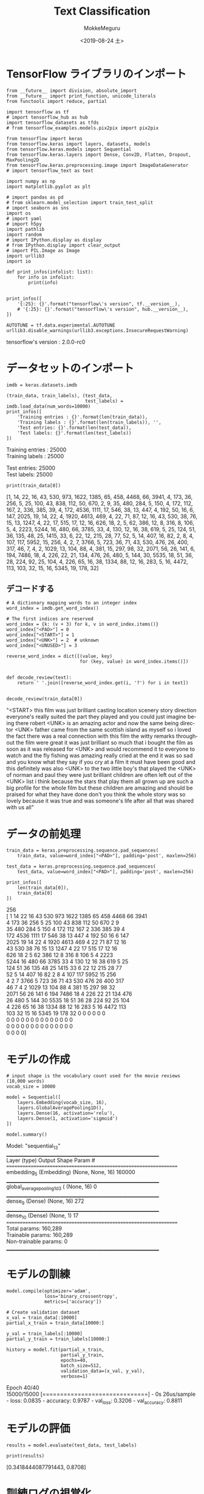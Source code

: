 # -*- org-export-babel-evaluate: nil -*-
#+options: ':nil *:t -:t ::t <:t H:3 \n:t ^:t arch:headline author:t
#+options: broken-links:nil c:nil creator:nil d:(not "LOGBOOK") date:t e:t
#+options: email:nil f:t inline:t num:t p:nil pri:nil prop:nil stat:t tags:t
#+options: tasks:t tex:t timestamp:t title:t toc:t todo:t |:t                                                     
#+title: Text Classification
#+date: <2019-08-24 土>                                                                                           
#+author: MokkeMeguru                                                                                             
#+email: meguru.mokke@gmail.com
#+language: en
#+select_tags: export
#+exclude_tags: noexport
#+creator: Emacs 26.2 (Org mode 9.1.9)
#+LATEX_CLASS: extarticle
# #+LATEX_CLASS_OPTIONS: [a4paper, dvipdfmx, twocolumn, 8pt]
#+LATEX_CLASS_OPTIONS: [a4paper, dvipdfmx]
#+LATEX_HEADER: \usepackage{amsmath, amssymb, bm}
#+LATEX_HEADER: \usepackage{graphics}
#+LATEX_HEADER: \usepackage{color}
#+LATEX_HEADER: \usepackage{times}
#+LATEX_HEADER: \usepackage{longtable}
#+LATEX_HEADER: \usepackage{minted}
#+LATEX_HEADER: \usepackage{fancyvrb}
#+LATEX_HEADER: \usepackage{indentfirst}
#+LATEX_HEADER: \usepackage{pxjahyper}
#+LATEX_HEADER: \usepackage[utf8]{inputenc}
#+LATEX_HEADER: \usepackage[backend=biber, bibencoding=utf8, style=authoryear]{biblatex}
#+LATEX_HEADER: \usepackage[left=25truemm, right=25truemm]{geometry}
#+LATEX_HEADER: \usepackage{ascmac}
#+LATEX_HEADER: \usepackage{algorithm}
#+LATEX_HEADER: \usepackage{algorithmic}
#+LATEX_HEADER: \hypersetup{ colorlinks=true, citecolor=blue, linkcolor=red, urlcolor=orange}
#+LATEX_HEADER: \addbibresource{reference.bib}
#+DESCRIPTION:
#+KEYWORDS:
#+STARTUP: indent overview inlineimages
#+PROPERTY: header-args :eval never-export
* TensorFlow ライブラリのインポート
    #+NAME: eaa0d79b-f275-4039-88fa-e94633fba7a5
    #+BEGIN_SRC ein-python :session localhost :exports both :results raw drawer
      from __future__ import division, absolute_import
      from __future__ import print_function, unicode_literals
      from functools import reduce, partial

      import tensorflow as tf
      # import tensorflow_hub as hub
      import tensorflow_datasets as tfds
      # from tensorflow_examples.models.pix2pix import pix2pix

      from tensorflow import keras
      from tensorflow.keras import layers, datasets, models
      from tensorflow.keras.models import Sequential
      from tensorflow.keras.layers import Dense, Conv2D, Flatten, Dropout, MaxPooling2D
      from tensorflow.keras.preprocessing.image import ImageDataGenerator
      # import tensorflow_text as text

      import numpy as np
      import matplotlib.pyplot as plt

      # import pandas as pd
      # from sklearn.model_selection import train_test_split
      # import seaborn as sns
      import os
      # import yaml
      # import h5py
      import pathlib
      import random
      # import IPython.display as display
      # from IPython.display import clear_output
      # import PIL.Image as Image
      import urllib3
      import io

      def print_infos(infolist: list):
          for info in infolist:
              print(info)


      print_infos([
          '{:25}: {}'.format("tensorflow\'s version", tf.__version__),
          # '{:25}: {}'.format("tensorflow\'s version", hub.__version__),
      ])

      AUTOTUNE = tf.data.experimental.AUTOTUNE
      urllib3.disable_warnings(urllib3.exceptions.InsecureRequestWarning)
  #+END_SRC

  #+RESULTS: eaa0d79b-f275-4039-88fa-e94633fba7a5
  :results:
  tensorflow's version     : 2.0.0-rc0
  :end:

* データセットのインポート
  #+NAME: 722bd622-4cd8-490d-b58b-02b9f195f80d
  #+BEGIN_SRC ein-python :session localhost :results raw drawer :exports both
    imdb = keras.datasets.imdb

    (train_data, train_labels), (test_data,
                                 test_labels) = imdb.load_data(num_words=10000)
    print_infos([
        'Training entries : {}'.format(len(train_data)),
        'Training labels : {}'.format(len(train_labels)), '',
        'Test entries: {}'.format(len(test_data)),
        'Test labels: {}'.format(len(test_labels))
    ])
  #+END_SRC

  #+RESULTS: 722bd622-4cd8-490d-b58b-02b9f195f80d
  :results:
  Training entries : 25000
  Training labels : 25000

  Test entries: 25000
  Test labels: 25000
  :end:
  #+NAME: 8738a555-6a20-4369-8dc7-c71cba29711f
  #+BEGIN_SRC ein-python :session localhost :results raw drawer :exports both
    print(train_data[0])
  #+END_SRC

  #+RESULTS: 8738a555-6a20-4369-8dc7-c71cba29711f
  :results:
  [1, 14, 22, 16, 43, 530, 973, 1622, 1385, 65, 458, 4468, 66, 3941, 4, 173, 36, 256, 5, 25, 100, 43, 838, 112, 50, 670, 2, 9, 35, 480, 284, 5, 150, 4, 172, 112, 167, 2, 336, 385, 39, 4, 172, 4536, 1111, 17, 546, 38, 13, 447, 4, 192, 50, 16, 6, 147, 2025, 19, 14, 22, 4, 1920, 4613, 469, 4, 22, 71, 87, 12, 16, 43, 530, 38, 76, 15, 13, 1247, 4, 22, 17, 515, 17, 12, 16, 626, 18, 2, 5, 62, 386, 12, 8, 316, 8, 106, 5, 4, 2223, 5244, 16, 480, 66, 3785, 33, 4, 130, 12, 16, 38, 619, 5, 25, 124, 51, 36, 135, 48, 25, 1415, 33, 6, 22, 12, 215, 28, 77, 52, 5, 14, 407, 16, 82, 2, 8, 4, 107, 117, 5952, 15, 256, 4, 2, 7, 3766, 5, 723, 36, 71, 43, 530, 476, 26, 400, 317, 46, 7, 4, 2, 1029, 13, 104, 88, 4, 381, 15, 297, 98, 32, 2071, 56, 26, 141, 6, 194, 7486, 18, 4, 226, 22, 21, 134, 476, 26, 480, 5, 144, 30, 5535, 18, 51, 36, 28, 224, 92, 25, 104, 4, 226, 65, 16, 38, 1334, 88, 12, 16, 283, 5, 16, 4472, 113, 103, 32, 15, 16, 5345, 19, 178, 32]
  :end:
** デコードする
   #+NAME: 8691bbf7-6d56-4076-9d64-273a1a814e23
   #+BEGIN_SRC ein-python :session localhost :results raw drawer :exports both
     # A dictionary mapping words to an integer index
     word_index = imdb.get_word_index()

     # The first indices are reserved
     word_index = {k: (v + 3) for k, v in word_index.items()}
     word_index["<PAD>"] = 0
     word_index["<START>"] = 1
     word_index["<UNK>"] = 2  # unknown
     word_index["<UNUSED>"] = 3

     reverse_word_index = dict([(value, key)
                                for (key, value) in word_index.items()])


     def decode_review(text):
         return ' '.join([reverse_word_index.get(i, '?') for i in text])


     decode_review(train_data[0])
   #+END_SRC

   #+RESULTS: 8691bbf7-6d56-4076-9d64-273a1a814e23
   :results:
   "<START> this film was just brilliant casting location scenery story direction everyone's really suited the part they played and you could just imagine being there robert <UNK> is an amazing actor and now the same being director <UNK> father came from the same scottish island as myself so i loved the fact there was a real connection with this film the witty remarks throughout the film were great it was just brilliant so much that i bought the film as soon as it was released for <UNK> and would recommend it to everyone to watch and the fly fishing was amazing really cried at the end it was so sad and you know what they say if you cry at a film it must have been good and this definitely was also <UNK> to the two little boy's that played the <UNK> of norman and paul they were just brilliant children are often left out of the <UNK> list i think because the stars that play them all grown up are such a big profile for the whole film but these children are amazing and should be praised for what they have done don't you think the whole story was so lovely because it was true and was someone's life after all that was shared with us all"
   :end:
* データの前処理
  #+NAME: 21156716-2b2b-4319-a61f-8b84e3cab179
  #+BEGIN_SRC ein-python :session localhost :results raw drawer
    train_data = keras.preprocessing.sequence.pad_sequences(
        train_data, value=word_index["<PAD>"], padding='post', maxlen=256)

    test_data = keras.preprocessing.sequence.pad_sequences(
        test_data, value=word_index["<PAD>"], padding='post', maxlen=256)

    print_infos([
        len(train_data[0]),
        train_data[0]
    ])
  #+END_SRC

  #+RESULTS: 21156716-2b2b-4319-a61f-8b84e3cab179
  :results:
  256
  [   1   14   22   16   43  530  973 1622 1385   65  458 4468   66 3941
      4  173   36  256    5   25  100   43  838  112   50  670    2    9
     35  480  284    5  150    4  172  112  167    2  336  385   39    4
    172 4536 1111   17  546   38   13  447    4  192   50   16    6  147
   2025   19   14   22    4 1920 4613  469    4   22   71   87   12   16
     43  530   38   76   15   13 1247    4   22   17  515   17   12   16
    626   18    2    5   62  386   12    8  316    8  106    5    4 2223
   5244   16  480   66 3785   33    4  130   12   16   38  619    5   25
    124   51   36  135   48   25 1415   33    6   22   12  215   28   77
     52    5   14  407   16   82    2    8    4  107  117 5952   15  256
      4    2    7 3766    5  723   36   71   43  530  476   26  400  317
     46    7    4    2 1029   13  104   88    4  381   15  297   98   32
   2071   56   26  141    6  194 7486   18    4  226   22   21  134  476
     26  480    5  144   30 5535   18   51   36   28  224   92   25  104
      4  226   65   16   38 1334   88   12   16  283    5   16 4472  113
    103   32   15   16 5345   19  178   32    0    0    0    0    0    0
      0    0    0    0    0    0    0    0    0    0    0    0    0    0
      0    0    0    0    0    0    0    0    0    0    0    0    0    0
      0    0    0    0]
  :end:
* モデルの作成

#+NAME: b82a69ac-4a40-42b6-b70b-323613acf078
#+BEGIN_SRC ein-python :session localhost :results raw drawer
  # input shape is the vocabulary count used for the movie reviews (10,000 words)
  vocab_size = 10000

  model = Sequential([
      layers.Embedding(vocab_size, 16),
      layers.GlobalAveragePooling1D(),
      layers.Dense(16, activation='relu'),
      layers.Dense(1, activation='sigmoid')
  ])

  model.summary()
#+END_SRC

#+RESULTS: b82a69ac-4a40-42b6-b70b-323613acf078
:results:
Model: "sequential_13"
_________________________________________________________________
Layer (type)                 Output Shape              Param #   
=================================================================
embedding_5 (Embedding)      (None, None, 16)          160000    
_________________________________________________________________
global_average_pooling1d_3 ( (None, 16)                0         
_________________________________________________________________
dense_9 (Dense)              (None, 16)                272       
_________________________________________________________________
dense_10 (Dense)             (None, 1)                 17        
=================================================================
Total params: 160,289
Trainable params: 160,289
Non-trainable params: 0
_________________________________________________________________
:end:

* モデルの訓練
#+NAME: 8a932965-f03a-455c-9ff9-bc424da27c6e
#+BEGIN_SRC ein-python :session localhost :results raw drawer
  model.compile(optimizer='adam',
                loss='binary_crossentropy',
                metrics=['accuracy'])

  # Create validation dataset
  x_val = train_data[:10000]
  partial_x_train = train_data[10000:]

  y_val = train_labels[:10000]
  partial_y_train = train_labels[10000:]
#+END_SRC

#+RESULTS: 8a932965-f03a-455c-9ff9-bc424da27c6e
:results:
:end:

#+NAME: d3007efc-7e28-4591-b495-d80d45a936d7
#+BEGIN_SRC ein-python :session localhost :results none
  history = model.fit(partial_x_train,
                      partial_y_train,
                      epochs=40,
                      batch_size=512,
                      validation_data=(x_val, y_val),
                      verbose=1)
#+END_SRC

#+RESULTS: d3007efc-7e28-4591-b495-d80d45a936d7
Epoch 40/40
15000/15000 [==============================] - 0s 26us/sample - loss: 0.0835 - accuracy: 0.9787 - val_loss: 0.3206 - val_accuracy: 0.8811

* モデルの評価
#+NAME: db4f0d01-f130-4d9f-ad5a-627e7f9dca30
#+BEGIN_SRC ein-python :session localhost :results none
  results = model.evaluate(test_data, test_labels)
#+END_SRC

#+RESULTS: db4f0d01-f130-4d9f-ad5a-627e7f9dca30


#+NAME: a3df1103-00e3-4b9f-ac04-3166ae92bebd
#+BEGIN_SRC ein-python :session localhost :results raw drawer :exports both
print(results)
#+END_SRC

#+RESULTS: a3df1103-00e3-4b9f-ac04-3166ae92bebd
:results:
[0.3418444087791443, 0.8708]
:end:

* 訓練ログの視覚化
#+NAME: 0f50a048-8f6f-45a7-af15-96f46cc161aa
#+BEGIN_SRC ein-python :session localhost :results raw drawer :exports both
history_dict = history.history
history_dict.keys()
#+END_SRC

#+RESULTS: 0f50a048-8f6f-45a7-af15-96f46cc161aa
:results:
dict_keys(['loss', 'accuracy', 'val_loss', 'val_accuracy'])
:end:


#+NAME: 36d13604-c3c7-4a8f-baf5-11d24d5c8ca9
#+BEGIN_SRC ein-python :session localhost :results raw drawer
  acc = history_dict['accuracy']
  val_acc = history_dict['val_accuracy']
  loss = history_dict['loss']
  val_loss = history_dict['val_loss']

  epochs = range(1, len(acc) + 1)

  # "bo" is for "blue dot"
  plt.plot(epochs, loss, 'bo', label='Training loss')
  # b is for "solid blue line"
  plt.plot(epochs, val_loss, 'b', label='Validation loss')
  plt.title('Training and validation loss')
  plt.xlabel('Epochs')
  plt.ylabel('Loss')
  plt.legend()

  plt.show()
#+END_SRC

#+RESULTS: 36d13604-c3c7-4a8f-baf5-11d24d5c8ca9
:results:
[[file:ein-images/ob-ein-b327423c10b5ff885047fc30f93fbcbb.png]]
:end:

#+NAME: 8f2af933-a1ba-4dde-91ca-690b65b39c61
#+BEGIN_SRC ein-python :session localhost :results raw drawer :exports both
  plt.clf()   # clear figure

  plt.plot(epochs, acc, 'bo', label='Training acc')
  plt.plot(epochs, val_acc, 'b', label='Validation acc')
  plt.title('Training and validation accuracy')
  plt.xlabel('Epochs')
  plt.ylabel('Accuracy')
  plt.legend()

  plt.show()
#+END_SRC

#+RESULTS: 8f2af933-a1ba-4dde-91ca-690b65b39c61
:results:
[[file:ein-images/ob-ein-502726d59ee4625cf11c43c7ddd83377.png]]
:end:
